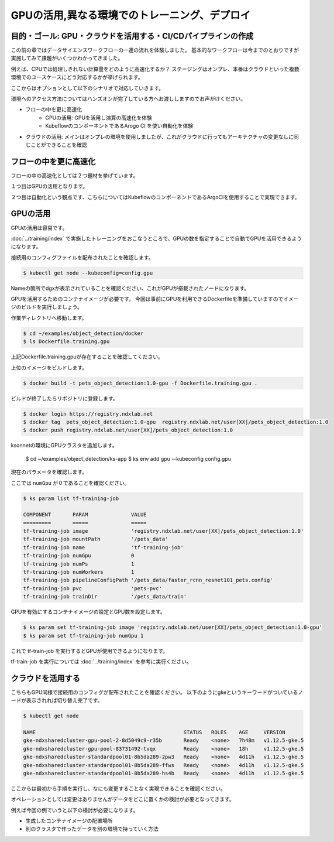 =============================================================
GPUの活用,異なる環境でのトレーニング、デプロイ
=============================================================

目的・ゴール: GPU・クラウドを活用する・CI/CDパイプラインの作成
===================================================================================

この前の章ではデータサイエンスワークフローの一連の流れを体験しました。
基本的なワークフローは今までのとおりですが実施してみて課題がいくつかわかってきました。

例えば、CPUでは処理しきれない計算量をどのように高速化するか？
ステージングはオンプレ、本番はクラウドといった複数環境でのユースケースにどう対応するかが挙げられます。

ここからはオプションとして以下のシナリオで対応していきます。

環境へのアクセス方法についてはハンズオンが完了している方へお渡ししますのでお声がけください。


- フローの中を更に高速化
    - GPUの活用: GPUを活用し演算の高速化を体験
    - KubeflowのコンポーネントであるArogo CI を使い自動化を体験
- クラウドの活用: メインはオンプレの環境を使用しましたが、これがクラウドに行ってもアーキテクチャの変更なしに同じことができることを確認

フローの中を更に高速化
===================================================================================

フローの中の高速化としては２つ題材を挙げています。

１つ目はGPUの活用となります。

２つ目は自動化という観点です、こちらについてはKubeflowのコンポーネントであるArgoCIを使用することで実現できます。


GPUの活用
===================================================================================
GPUの活用は容易です。

:doc:`../training/index` で実施したトレーニングをおこなうところで、GPUの数を指定することで自動でGPUを活用できるようになります。

接続用のコンフィグファイルを配布されたことを確認します。

.. code-block:: console

    $ kubectl get node --kubeconfig=config.gpu

Nameの箇所でdgxが表示されていることを確認ください、これがGPUが搭載されたノードになります。

GPUを活用するためのコンテナイメージが必要です。
今回は事前にGPUを利用できるDockerfileを準備していますのでイメージのビルドを実行しましょう。

作業ディレクトリへ移動します。

.. code-block:: console

    $ cd ~/examples/object_detection/docker
    $ ls Dockerfile.training.gpu

上記Dockerfile.training.gpuが存在することを確認してください。

上位のイメージをビルドします。

.. code-block:: console

    $ docker build -t pets_object_detection:1.0-gpu -f Dockerfile.training.gpu .

ビルドが終了したらリポジトリに登録します。

.. code-block:: console

    $ docker login https://registry.ndxlab.net
    $ docker tag  pets_object_detection:1.0-gpu  registry.ndxlab.net/user[XX]/pets_object_detection:1.0
    $ docker push registry.ndxlab.net/user[XX]/pets_object_detection:1.0


ksonnetの環境にGPUクラスタを追加します。

    $ cd ~/examples/object_detection/ks-app
    $ ks env add gpu --kubeconfig config.gpu

現在のパラメータを確認します。

ここでは ``numGpu`` が０であることを確認ください。

.. code-block:: console

    $ ks param list tf-training-job

    COMPONENT       PARAM              VALUE
    =========       =====              =====
    tf-training-job image              'registry.ndxlab.net/user[XX]/pets_object_detection:1.0'
    tf-training-job mountPath          '/pets_data'
    tf-training-job name               'tf-training-job'
    tf-training-job numGpu             0
    tf-training-job numPs              1
    tf-training-job numWorkers         1
    tf-training-job pipelineConfigPath '/pets_data/faster_rcnn_resnet101_pets.config'
    tf-training-job pvc                'pets-pvc'
    tf-training-job trainDir           '/pets_data/train'

GPUを有効にするコンテナイメージの設定とGPU数を設定します。

.. code-block:: console

    $ ks param set tf-training-job image 'registry.ndxlab.net/user[XX]/pets_object_detection:1.0-gpu'
    $ ks param set tf-training-job numGpu 1

これで tf-train-job を実行するとGPUが使用できるようになります。

tf-train-job を実行については :doc:`../training/index`  を参考に実行ください。

クラウドを活用する
===================================================================================

こちらもGPU同様で接続用のコンフィグが配布されたことを確認ください。
以下のようにgkeというキーワードがついているノードが表示されれば切り替え完了です。

.. code-block:: console

    $ kubectl get node

    NAME                                                STATUS   ROLES    AGE     VERSION
    gke-ndxsharedcluster-gpu-pool-2-8d5049c9-r35b       Ready    <none>   7h48m   v1.12.5-gke.5
    gke-ndxsharedcluster-gpu-pool-83731492-tvqx         Ready    <none>   18h     v1.12.5-gke.5
    gke-ndxsharedcluster-standardpool01-8b5da289-2pw3   Ready    <none>   4d11h   v1.12.5-gke.5
    gke-ndxsharedcluster-standardpool01-8b5da289-ffws   Ready    <none>   4d11h   v1.12.5-gke.5
    gke-ndxsharedcluster-standardpool01-8b5da289-hs4b   Ready    <none>   4d11h   v1.12.5-gke.5

ここからは最初から手順を実行し、なにも変更することなく実現できることを確認ください。

オペレーションとしては変更はありませんがデータをどこに置くかの検討が必要となってきます。

例えば今回の例でいうと以下の検討が必要になります。

- 生成したコンテナイメージの配置場所
- 別のクラスタで作ったデータを別の環境で持っていく方法
